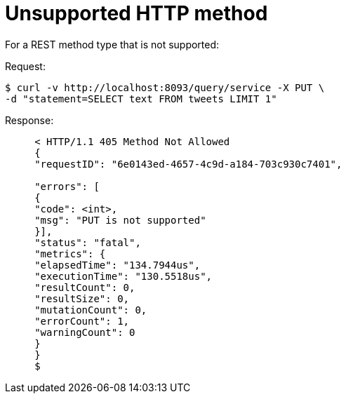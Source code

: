 = Unsupported HTTP method
:page-type: concept

For a REST method type that is not supported:

.Request:
 $ curl -v http://localhost:8093/query/service -X PUT \
 -d "statement=SELECT text FROM tweets LIMIT 1"

.Response:
----
     < HTTP/1.1 405 Method Not Allowed
     {
     "requestID": "6e0143ed-4657-4c9d-a184-703c930c7401",

     "errors": [
     {
     "code": <int>,
     "msg": "PUT is not supported"
     }],
     "status": "fatal",
     "metrics": {
     "elapsedTime": "134.7944us",
     "executionTime": "130.5518us",
     "resultCount": 0,
     "resultSize": 0,
     "mutationCount": 0,
     "errorCount": 1,
     "warningCount": 0
     }
     }
     $
----
